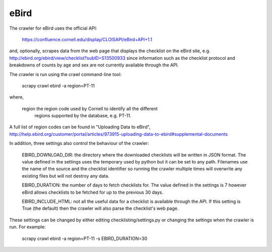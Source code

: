eBird
-----
The crawler for eBird uses the official API:

    https://confluence.cornell.edu/display/CLOISAPI/eBird+API+1.1

and, optionally, scrapes data from the web page that displays the checklist on
the eBird site, e.g. http://ebird.org/ebird/view/checklist?subID=S13500933
since information such as the checklist protocol and breakdowns of counts by
age and sex are not currently available through the API.

The crawler is run using the crawl command-line tool:

    scrapy crawl ebird -a region=PT-11

where,

    region  the region code used by Cornell to identify all the different
            regions supported by the database, e.g. PT-11.

A full list of region codes can be found in "Uploading Data to eBird",
http://help.ebird.org/customer/portal/articles/973915-uploading-data-to-ebird#supplemental-documents

In addition, three settings also control the behaviour of the crawler:

    EBIRD_DOWNLOAD_DIR: the directory where the downloaded checklists will be
    written in JSON format. The value defined in the settings uses the
    temporary used by python but it can be set to any path. Filenames use the
    name of the source and the checklist identifier so running the crawler
    multiple times will overwrite any existing files but will not destroy any
    data.

    EBIRD_DURATION: the number of days to fetch checklists for. The value
    defined in the settings is 7 however eBird allows checklists to be fetched
    for up to the previous 30 days.

    EBIRD_INCLUDE_HTML: not all the useful data for a checklist is available
    through the API. If this setting is True (the default) then the crawler
    will also parse the checklist's web page.

These settings can be changed by either editing checklisting/settings.py or
changing the settings when the crawler is run. For example:

    scrapy crawl ebird -a region=PT-11 -s EBIRD_DURATION=30


